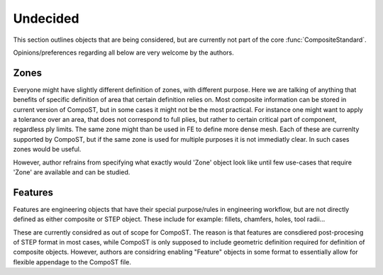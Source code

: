 Undecided
=========

This section outlines objects that are being considered, but are currently not part of the core :func:`CompositeStandard`.

Opinions/preferences regarding all below are very welcome by the authors.

Zones
-----

Everyone might have slightly different definition of zones, with different purpose. Here we are talking of anything that benefits of specific definition of area that certain definition relies on. 
Most composite information can be stored in current version of CompoST, but in some cases it might not be the most practical. For instance one might want to apply a tolerance over an area, that does not correspond to full plies,
but rather to certain critical part of component, regardless ply limits. The same zone might than be used in FE to define more dense mesh. Each of these are currenlty supported by CompoST, but if the same zone is used for multiple
purposes it is not immediatly clear. In such cases zones would be useful.

However, author refrains from specifying what exactly would 'Zone' object look like until few use-cases that require 'Zone' are available and can be studied. 

Features
--------

Features are engineering objects that have their special purpose/rules in engineering workflow, but are not directly defined as either composite or STEP object. These include for example: fillets, chamfers, holes, tool radii...

These are currently considred as out of scope for CompoST. The reason is that features are consdiered post-procesing of STEP format in most cases, while CompoST is only supposed to include geometric definition
required for definition of composite objects. However, authors are considring enabling "Feature" objects in some format to essentially allow for flexible appendage to the CompoST file.